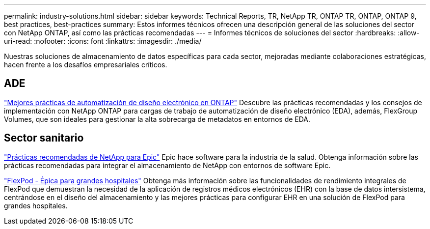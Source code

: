 ---
permalink: industry-solutions.html 
sidebar: sidebar 
keywords: Technical Reports, TR, NetApp TR, ONTAP TR, ONTAP, ONTAP 9, best practices, best-practices 
summary: Estos informes técnicos ofrecen una descripción general de las soluciones del sector con NetApp ONTAP, así como las prácticas recomendadas 
---
= Informes técnicos de soluciones del sector
:hardbreaks:
:allow-uri-read: 
:nofooter: 
:icons: font
:linkattrs: 
:imagesdir: ./media/


[role="lead"]
Nuestras soluciones de almacenamiento de datos específicas para cada sector, mejoradas mediante colaboraciones estratégicas, hacen frente a los desafíos empresariales críticos.



== ADE

link:https://www.netapp.com/pdf.html?item=/media/19368-tr-4617.pdf["Mejores prácticas de automatización de diseño electrónico en ONTAP"^]
Descubre las prácticas recomendadas y los consejos de implementación con NetApp ONTAP para cargas de trabajo de automatización de diseño electrónico (EDA), además, FlexGroup Volumes, que son ideales para gestionar la alta sobrecarga de metadatos en entornos de EDA.



== Sector sanitario

link:https://www.netapp.com/pdf.html?item=/media/17137-tr3928pdf.pdf["Prácticas recomendadas de NetApp para Epic"^]
Epic hace software para la industria de la salud. Obtenga información sobre las prácticas recomendadas para integrar el almacenamiento de NetApp con entornos de software Epic.

link:https://www.netapp.com/pdf.html?item=/media/86527-tr-4975.pdf["FlexPod - Épica para grandes hospitales"^]
Obtenga más información sobre las funcionalidades de rendimiento integrales de FlexPod que demuestran la necesidad de la aplicación de registros médicos electrónicos (EHR) con la base de datos intersistema, centrándose en el diseño del almacenamiento y las mejores prácticas para configurar EHR en una solución de FlexPod para grandes hospitales.
